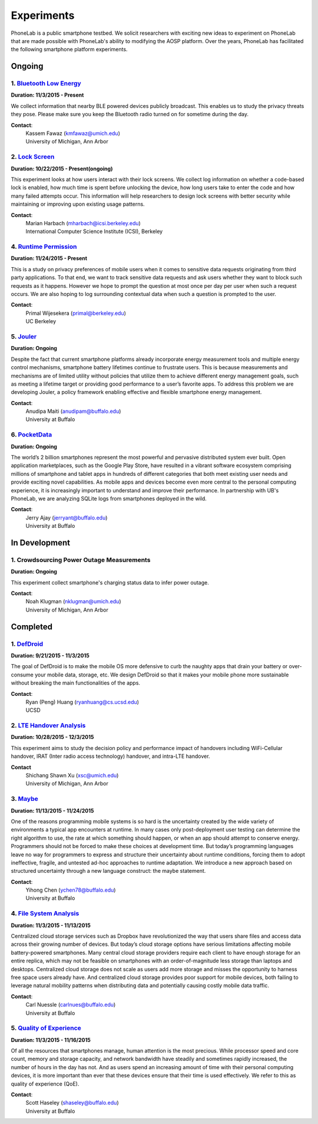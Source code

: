 Experiments
===========

PhoneLab is a public smartphone testbed. We solicit researchers with exciting
new ideas to experiment on PhoneLab that are made possible with PhoneLab's
ability to modifying the AOSP platform. Over the years, PhoneLab has facilitated
the following smartphone platform experiments.

Ongoing
--------

1. `Bluetooth Low Energy <https://kabru.eecs.umich.edu/?page_id=971>`_
~~~~~~~~~~~~~~~~~~~~~~~~~~~~~~~~~~~~~~~~~~~~~~~~~~~~~~~~~~~~~~~~~~~~~~

**Duration: 11/3/2015 - Present**

We collect information that nearby BLE powered devices publicly broadcast. This
enables us to study the privacy threats they pose. Please make sure you keep the
Bluetooth radio turned on for sometime during the day.

**Contact**:
 | Kassem Fawaz (kmfawaz@umich.edu)
 | University of Michigan, Ann Arbor


2. `Lock Screen <https://surveys.cs.berkeley.edu/lockscreen/lockscreen.html>`_
~~~~~~~~~~~~~~~~~~~~~~~~~~~~~~~~~~~~~~~~~~~~~~~~~~~~~~~~~~~~~~~~~~~~~~~~~~~~~~

**Duration: 10/22/2015 - Present(ongoing)**

This experiment looks at how users interact with their lock screens. We collect
log information on whether a code-based lock is enabled, how much time is spent
before unlocking the device, how long users take to enter the code and how many
failed attempts occur. This information will help researchers to design lock
screens with better security while maintaining or improving upon existing usage
patterns.

**Contact**:
 | Marian Harbach (mharbach@icsi.berkeley.edu)
 | International Computer Science Institute (ICSI), Berkeley



4. `Runtime Permission <https://sites.google.com/site/runtimeperm/>`_
~~~~~~~~~~~~~~~~~~~~~~~~~~~~~~~~~~~~~~~~~~~~~~~~~~~~~~~~~~~~~~~~~~~~~

**Duration: 11/24/2015 - Present**

This is a study on privacy preferences of mobile users when it comes to
sensitive data requests originating from third party applications.  To that end,
we want to track sensitive data requests and ask users whether they want to
block such requests as it happens. However we hope to prompt the question at
most once per day per user when such a request occurs. We are also hoping to log
surrounding contextual data when such a question is prompted to the user.

**Contact**:
 | Primal Wijesekera (primal@berkeley.edu)
 | UC Berkeley


5. `Jouler <https://blue.cse.buffalo.edu/projects/jouler/>`_
~~~~~~~~~~~~~~~~~~~~~~~~~~~~~~~~~~~~~~~~~~~~~~~~~~~~~~~~~~~~

**Duration: Ongoing**

Despite the fact that current smartphone platforms already incorporate energy
measurement tools and multiple energy control mechanisms, smartphone battery
lifetimes continue to frustrate users. This is because measurements and
mechanisms are of limited utility without policies that utilize them to achieve
different energy management goals, such as meeting a lifetime target or
providing good performance to a user’s favorite apps. To address this problem we
are developing Jouler, a policy framework enabling effective and flexible
smartphone energy management.

**Contact**:
 | Anudipa Maiti (anudipam@buffalo.edu)
 | University at Buffalo


6. `PocketData <http://odin.cse.buffalo.edu/research/pocketdata/>`_
~~~~~~~~~~~~~~~~~~~~~~~~~~~~~~~~~~~~~~~~~~~~~~~~~~~~~~~~~~~~~~~~~~~

**Duration: Ongoing**

The world’s 2 billion smartphones represent the most powerful and pervasive
distributed system ever built. Open application marketplaces, such as the Google
Play Store, have resulted in a vibrant software ecosystem comprising millions of
smartphone and tablet apps in hundreds of different categories that both meet
existing user needs and provide exciting novel capabilities. As mobile apps and
devices become even more central to the personal computing experience, it is
increasingly important to understand and improve their performance. In
partnership with UB's PhoneLab, we are analyzing SQLite logs from smartphones
deployed in the wild.

**Contact**:
 | Jerry Ajay (jerryant@buffalo.edu)
 | University at Buffalo


In Development
--------------

1. Crowdsourcing Power Outage Measurements
~~~~~~~~~~~~~~~~~~~~~~~~~~~~~~~~~~~~~~~~~~

**Duration: Ongoing**

This experiment collect smartphone's charging status data to infer power
outage.

**Contact**:
 | Noah Klugman (nklugman@umich.edu)
 | University of Michigan, Ann Arbor



Completed
---------

1. `DefDroid <http://defdroid.github.io/>`_
~~~~~~~~~~~~~~~~~~~~~~~~~~~~~~~~~~~~~~~~~~~

**Duration: 9/21/2015 - 11/3/2015**

The goal of DefDroid is to make the mobile OS more defensive to curb the naughty
apps that drain your battery or over-consume your mobile data, storage, etc. We
design DefDroid so that it makes your mobile phone more sustainable
without breaking the main functionalities of the apps.

**Contact**:
 | Ryan (Peng) Huang (ryanhuang@cs.ucsd.edu)
 | UCSD


2. `LTE Handover Analysis <https://sites.google.com/a/umich.edu/robustnet-handover>`_
~~~~~~~~~~~~~~~~~~~~~~~~~~~~~~~~~~~~~~~~~~~~~~~~~~~~~~~~~~~~~~~~~~~~~~~~~~~~~~~~~~~~~

**Duration: 10/28/2015 - 12/3/2015**

This experiment aims to study the decision policy and performance impact of
handovers including WiFi-Cellular handover, IRAT (Inter radio access technology)
handover, and intra-LTE handover.

**Contact**
 | Shichang Shawn Xu (xsc@umich.edu)
 | University of Michigan, Ann Arbor


3. `Maybe <https://blue.cse.buffalo.edu/projects/maybe/>`_
~~~~~~~~~~~~~~~~~~~~~~~~~~~~~~~~~~~~~~~~~~~~~~~~~~~~~~~~~~

**Duration: 11/13/2015 - 11/24/2015**

One of the reasons programming mobile systems is so hard is the uncertainty
created by the wide variety of environments a typical app encounters at
runtime. In many cases only post-deployment user testing can determine the
right algorithm to use, the rate at which something should happen, or when an
app should attempt to conserve energy. Programmers should not be forced to make
these choices at development time. But today’s programming languages leave no
way for programmers to express and structure their uncertainty about runtime
conditions, forcing them to adopt ineffective, fragile, and untested ad-hoc
approaches to runtime adaptation. We introduce a new approach based on
structured uncertainty through a new language construct: the maybe statement.

**Contact**:
 | Yihong Chen (ychen78@buffalo.edu)
 | University at Buffalo


4. `File System Analysis <https://blue.cse.buffalo.edu/projects/pocketlocker/>`_
~~~~~~~~~~~~~~~~~~~~~~~~~~~~~~~~~~~~~~~~~~~~~~~~~~~~~~~~~~~~~~~~~~~~~~~~~~~~~~~~

**Duration: 11/3/2015 - 11/13/2015**

Centralized cloud storage services such as Dropbox have revolutionized the way
that users share files and access data across their growing number of devices.
But today’s cloud storage options have serious limitations affecting mobile
battery-powered smartphones. Many central cloud storage providers require each
client to have enough storage for an entire replica, which may not be feasible
on smartphones with an order-of-magnitude less storage than laptops and
desktops. Centralized cloud storage does not scale as users add more storage and
misses the opportunity to harness free space users already have. And
centralized cloud storage provides poor support for mobile devices, both
failing to leverage natural mobility patterns when distributing data and
potentially causing costly mobile data traffic.

**Contact**:
 | Carl Nuessle (carlnues@buffalo.edu)
 | University at Buffalo


5. `Quality of Experience <https://blue.cse.buffalo.edu/projects/qoe/>`_
~~~~~~~~~~~~~~~~~~~~~~~~~~~~~~~~~~~~~~~~~~~~~~~~~~~~~~~~~~~~~~~~~~~~~~~~

**Duration: 11/3/2015 - 11/16/2015**

Of all the resources that smartphones manage, human attention is the most
precious. While processor speed and core count, memory and storage capacity, and
network bandwidth have steadily and sometimes rapidly increased, the number of
hours in the day has not. And as users spend an increasing amount of time with
their personal computing devices, it is more important than ever that these
devices ensure that their time is used effectively. We refer to this as quality
of experience (QoE).

**Contact**:
 | Scott Haseley (shaseley@buffalo.edu)
 | University at Buffalo
